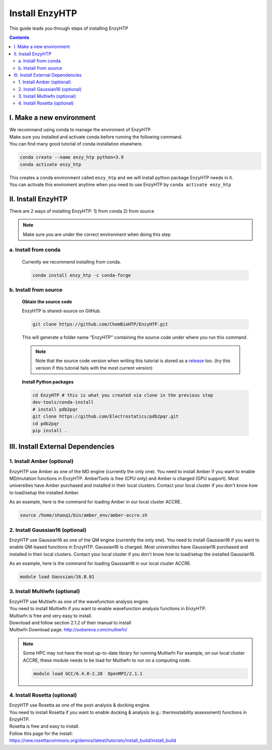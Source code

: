 ==============================================
 Install EnzyHTP
==============================================

This guide leads you through steps of installing EnzyHTP

.. contents::

I. Make a new environment
===================================

| We recommand using conda to manage the enviroment of EnzyHTP.
| Make sure you installed and activate conda before running the following command.
| You can find many good tutorial of conda installation elsewhere.

.. code:: bash

    conda create --name enzy_htp python=3.9
    conda activate enzy_htp

| This creates a conda environment called ``enzy_htp`` and we will install python package EnzyHTP needs in it.
| You can activate this enviroment anytime when you need to use EnzyHTP by ``conda activate enzy_htp``

II. Install EnzyHTP
===================================

There are 2 ways of installing EnzyHTP: 1) from conda 2) from source

.. note::
    Make sure you are under the correct environment when doing this step

a. Install from conda
------------------------
    Currently we recommend installing from conda.

    .. code:: bash

        conda install enzy_htp -c conda-forge


b. Install from source
------------------------

    **Obtain the source code**

    EnzyHTP is shared-source on GitHub.

    .. code:: bash

        git clone https://github.com/ChemBioHTP/EnzyHTP.git

    This will generate a folder name "EnzyHTP" containing the source
    code under where you run this command.

    .. note::
        Note that the source code version when writing this tutorial is stored as a `release <https://github.com/ChemBioHTP/EnzyHTP/releases/tag/beta_3>`_ too.
        (try this version if this tutorial fails with the most current version)

    **Install Python packages**

    .. code:: bash

        cd EnzyHTP # this is what you created via clone in the previous step
        dev-tools/conda-install
        # install pdb2pqr
        git clone https://github.com/Electrostatics/pdb2pqr.git
        cd pdb2pqr
        pip install .

III. Install External Dependencies
===================================

1. Install Amber (optional)
------------------------
EnzyHTP use Amber as one of the MD engine (currently the only one). You need to install
Amber if you want to enable MD/mutation functions in EnzyHTP. AmberTools is free (CPU only) and Amber is
charged (GPU support). Most universities have Amber purchased
and installed in their local clusters. Contact your local cluster if you don't know how to
load/setup the installed Amber.

As an example, here is the command for loading Amber in our local cluster ACCRE.

.. code:: bash
    
    source /home/shaoq1/bin/amber_env/amber-accre.sh

2. Install Gaussian16 (optional)
------------------------
EnzyHTP use Gaussian16 as one of the QM engine (currently the only one). You need to install
Gaussian16 if you want to enable QM-based functions in EnzyHTP. Gaussian16 is charged. Most universities 
have Gaussian16 purchased and installed in their local clusters. Contact your local cluster if
you don't know how to load/setup the installed Gaussian16.

As an example, here is the command for loading Gaussian16 in our local cluster ACCRE.

.. code:: bash

    module load Gaussian/16.B.01

3. Install Multiwfn (optional)
------------------------
| EnzyHTP use Multiwfn as one of the wavefunction analysis engine.
| You need to install Multiwfn if you want to enable wavefunction analysis functions in EnzyHTP.
| Multiwfn is free and very easy to install.

| Download and follow section 2.1.2 of their manual to install
| Multiwfn Download page: http://sobereva.com/multiwfn/

.. note::
    Some HPC may not have the most up-to-date library for running Multiwfn
    For example, on our local cluster ACCRE, these module needs to be load for
    Multiwfn to run on a computing node.

    .. code::

        module load GCC/6.4.0-2.28  OpenMPI/2.1.1

4. Install Rosetta (optional)
------------------------
| EnzyHTP use Rosetta as one of the post-analysis & docking engine.
| You need to install Rosetta if you want to enable docking & analysis (e.g.: thermostability assessment) functions in EnzyHTP.
| Rosetta is free and easy to install.

| Follow this page for the install:
| https://new.rosettacommons.org/demos/latest/tutorials/install_build/install_build
